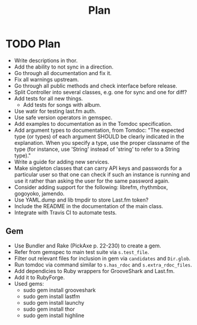 # -*- mode:org; indent-tabs-mode:nil; tab-width:2 -*-
#+title: Plan

* TODO Plan
- Write descriptions in thor.
- Add the ability to not sync in a direction.
- Go through all documentation and fix it.
- Fix all warnings upstream.
- Go through all public methods and check interface before release.
- Split Controller into several classes, e.g. one for sync and one for diff?
- Add tests for all new things.
  - Add tests for songs with album.
- Use watir for testing last.fm auth.
- Use safe version operators in gemspec.
- Add examples to documentation as in the Tomdoc specification.
- Add argument types to documentation, from Tomdoc: "The expected type (or types) of each argument SHOULD be clearly indicated in the explanation. When you specify a type, use the proper classname of the type (for instance, use 'String' instead of 'string' to refer to a String type)."
- Write a guide for adding new services.
- Make singleton classes that can carry API keys and passwords for a particular user so that one can check if such an instance is running and use it rather than asking the user for the same password again.
- Consider adding support for the following: librefm, rhythmbox, gogoyoko, jamendo.
- Use YAML.dump and lib tmpdir to store Last.fm token?
- Include the README in the documentation of the main class.
- Integrate with Travis CI to automate tests.
** Gem
- Use Bundler and Rake (PickAxe p. 22-230) to create a gem.
- Refer from gemspec to main test suite via =s.test_file=.
- Filter out relevant files for inclusion in gem via =candidates= and =Dir.glob=.
- Run tomdoc via command similar to =s.has_rdoc= and =s.extra_rdoc_files=.
- Add dependicies to Ruby wrappers for GrooveShark and Last.fm.
- Add it to RubyForge.
- Used gems:
  - sudo gem install grooveshark
  - sudo gem install lastfm
  - sudo gem install launchy
  - sudo gem install thor
  - sudo gem install highline
